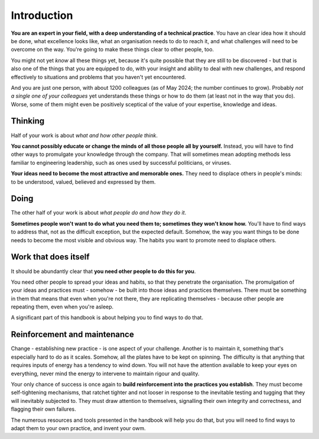 ============
Introduction
============

**You are an expert in your field, with a deep understanding of a technical practice**. You have an clear idea how it should be done, what excellence looks like, what an organisation needs to do to reach it, and what challenges will need to be overcome on the way. You're going to make these things clear to other people, too.

You might not yet *know* all these things yet, because it's quite possible that they are still to be discovered - but that is also one of the things that you are equipped to do, with your insight and ability to deal with new challenges, and respond effectively to situations and problems that you haven't yet encountered.

And you are just one person, with about 1200 colleagues (as of May 2024; the number continues to grow). Probably *not a single one of your colleagues* yet understands these things or how to do them (at least not in the way that you do). Worse, some of them might even be positively sceptical of the value of your expertise, knowledge and ideas.


Thinking
========

Half of your work is about *what and how other people think*. 

**You cannot possibly educate or change the minds of all those people all by yourself.** Instead, you will have to find other ways to promulgate your knowledge through the company. That will sometimes mean adopting methods less familiar to engineering leadership, such as ones used by successful politicians, or viruses. 

**Your ideas need to become the most attractive and memorable ones.** They need to displace others in people's minds: to be understood, valued, believed and expressed by them.


Doing
=====

The other half of your work is about *what people do and how they do it*.

**Sometimes people won't want to do what you need them to; sometimes they won't know how.** You'll have to find ways to address that, not as the difficult exception, but the expected default. Somehow, the way you want things to be done needs to become the most visible and obvious way. The habits you want to promote need to displace others.


Work that does itself
=====================

It should be abundantly clear that **you need other people to do this for you**. 

You need other people to spread your ideas and habits, so that they penetrate the organisation. The promulgation of your ideas and practices must - somehow - be built into those ideas and practices themselves. There must be something in them that means that even when you're not there, they are replicating themselves - because other people are repeating them, even when you're asleep.

A significant part of this handbook is about helping you to find ways to do that.


Reinforcement and maintenance
=============================

Change - establishing new practice - is one aspect of your challenge. Another is to maintain it, something that's especially hard to do as it scales. Somehow, all the plates have to be kept on spinning. The difficulty is that anything that requires inputs of energy has a tendency to wind down. You will not have the attention available to keep your eyes on everything, never mind the energy to intervene to maintain rigour and quality.

Your only chance of success is once again to **build reinforcement into the practices you establish**. They must become self-tightening mechanisms, that ratchet tighter and not looser in response to the inevitable testing and tugging that they will inevitably subjected to. They must draw attention to themselves,  signalling their own integrity and correctness, and flagging their own failures.

The numerous resources and tools presented in the handbook will help you do that, but you will need to find ways to adapt them to your own practice, and invent your owm.
